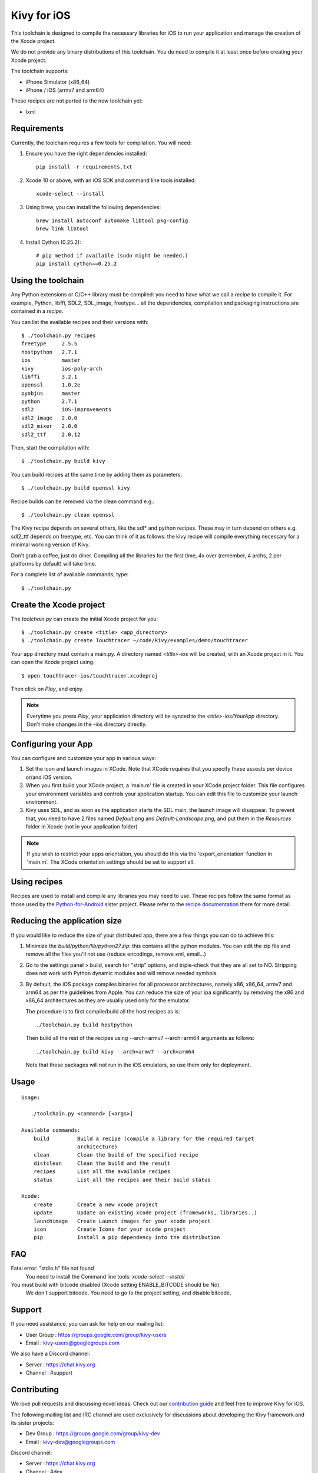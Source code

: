 Kivy for iOS
============

This toolchain is designed to compile the necessary libraries for iOS to run
your application and manage the creation of the Xcode project.

We do not provide any binary distributions of this toolchain.
You do need to compile it at least once before creating your Xcode project.

The toolchain supports:

- iPhone Simulator (x86_64)
- iPhone / iOS (armv7 and arm64)

These recipes are not ported to the new toolchain yet:

- lxml


Requirements
------------

Currently, the toolchain requires a few tools for compilation. You will need:

#. Ensure you have the right dependencies installed::

    pip install -r requirements.txt

#. Xcode 10 or above, with an iOS SDK and command line tools installed::

    xcode-select --install

#. Using brew, you can install the following dependencies::

    brew install autoconf automake libtool pkg-config
    brew link libtool

#. Install Cython (0.25.2)::

    # pip method if available (sudo might be needed.)
    pip install cython==0.25.2


Using the toolchain
-------------------

Any Python extensions or C/C++ library must be compiled: you need to have what
we call a `recipe` to compile it. For example, Python, libffi, SDL2, SDL_image,
freetype... all the dependencies, compilation and packaging instructions are
contained in a `recipe`.

You can list the available recipes and their versions with::

    $ ./toolchain.py recipes
    freetype     2.5.5
    hostpython   2.7.1
    ios          master
    kivy         ios-poly-arch
    libffi       3.2.1
    openssl      1.0.2e
    pyobjus      master
    python       2.7.1
    sdl2         iOS-improvements
    sdl2_image   2.0.0
    sdl2_mixer   2.0.0
    sdl2_ttf     2.0.12

Then, start the compilation with::

    $ ./toolchain.py build kivy

You can build recipes at the same time by adding them as parameters::

    $ ./toolchain.py build openssl kivy

Recipe builds can be removed via the clean command e.g.::

    $ ./toolchain.py clean openssl

The Kivy recipe depends on several others, like the sdl* and python recipes.
These may in turn depend on others e.g. sdl2_ttf depends on freetype, etc.
You can think of it as follows: the kivy recipe will compile everything
necessary for a minimal working version of Kivy.

Don't grab a coffee, just do diner. Compiling all the libraries for the first
time, 4x over (remember, 4 archs, 2 per platforms by default) will take time.

For a complete list of available commands, type::

    $ ./toolchain.py

Create the Xcode project
------------------------

The `toolchain.py` can create the initial Xcode project for you::

    $ ./toolchain.py create <title> <app_directory>
    $ ./toolchain.py create Touchtracer ~/code/kivy/examples/demo/touchtracer

Your app directory must contain a main.py. A directory named `<title>-ios`
will be created, with an Xcode project in it.
You can open the Xcode project using::

    $ open touchtracer-ios/touchtracer.xcodeproj

Then click on `Play`, and enjoy.

.. note::

    Everytime you press `Play`, your application directory will be synced to
    the `<title>-ios/YourApp` directory. Don't make changes in the -ios
    directory directly.

Configuring your App
--------------------

You can configure and customize your app in various ways:

#. Set the icon and launch images in XCode. Note that XCode requires that you
   specify these assests per device or/and iOS version.

#. When you first build your XCode project, a 'main.m' file is created in your
   XCode project folder. This file configures your environment variables and
   controls your application startup. You can edit this file to customize your
   launch environment.

#. Kivy uses SDL, and as soon as the application starts the SDL main, the launch
   image will disappear. To prevent that, you need to have 2 files named
   `Default.png` and `Default-Landscape.png`, and put them
   in the `Resources` folder in Xcode (not in your application folder)

.. note::

    If you wish to restrict your apps orientation, you should do this via
    the 'export_orientation' function in 'main.m'. The XCode orientation
    settings should be set to support all.

Using recipes
-------------

Recipes are used to install and compile any libraries you may need to use. These
recipes follow the same format as those used by the
`Python-for-Android <https://github.com/kivy/python-for-android>`_ sister project.
Please refer to the
`recipe documentation <https://python-for-android.readthedocs.io/en/latest/recipes/>`_
there for more detail.

Reducing the application size
-----------------------------

If you would like to reduce the size of your distributed app, there are a few
things you can do to achieve this:

#. Minimize the `build/python/lib/python27.zip`: this contains all the python
   modules. You can edit the zip file and remove all the files you'll not use
   (reduce encodings, remove xml, email...)

#. Go to the settings panel > build, search for "strip" options, and
   triple-check that they are all set to NO. Stripping does not work with
   Python dynamic modules and will remove needed symbols.

#. By default, the iOS package compiles binaries for all processor
   architectures, namely x86, x86_64, armv7 and arm64 as per the guidelines from
   Apple. You can reduce the size of your ipa significantly by removing the
   x86 and x86_64 architectures as they are usually used only for the emulator.

   The procedure is to first compile/build all the host recipes as is::

       ./toolchain.py build hostpython

   Then build all the rest of the recipes using --arch=armv7 --arch=arm64
   arguments as follows::

       ./toolchain.py build kivy --arch=armv7 --arch=arm64

   Note that these packages will not run in the iOS emulators, so use them
   only for deployment.

Usage
-----

::

   Usage:

      ./toolchain.py <command> [<args>]

   Available commands:
       build         Build a recipe (compile a library for the required target
                     architecture)
       clean         Clean the build of the specified recipe
       distclean     Clean the build and the result
       recipes       List all the available recipes
       status        List all the recipes and their build status

   Xcode:
       create        Create a new xcode project
       update        Update an existing xcode project (frameworks, libraries..)
       launchimage   Create Launch images for your xcode project
       icon          Create Icons for your xcode project
       pip           Install a pip dependency into the distribution

FAQ
---

Fatal error: "stdio.h" file not found
    You need to install the Command line tools: `xcode-select --install`

You must build with bitcode disabled (Xcode setting ENABLE_BITCODE should be No).
    We don't support bitcode. You need to go to the project setting, and disable bitcode.

Support
-------

If you need assistance, you can ask for help on our mailing list:

* User Group : https://groups.google.com/group/kivy-users
* Email      : kivy-users@googlegroups.com

We also have a Discord channel:

* Server     : https://chat.kivy.org
* Channel    : #support

Contributing
------------

We love pull requests and discussing novel ideas. Check out our
`contribution guide <http://kivy.org/docs/contribute.html>`_ and
feel free to improve Kivy for iOS.

The following mailing list and IRC channel are used exclusively for
discussions about developing the Kivy framework and its sister projects:

* Dev Group : https://groups.google.com/group/kivy-dev
* Email     : kivy-dev@googlegroups.com

Discord channel:

* Server     : https://chat.kivy.org
* Channel    : #dev

License
-------

Kivy for iOS is released under the terms of the MIT License. Please refer to the
LICENSE file.
